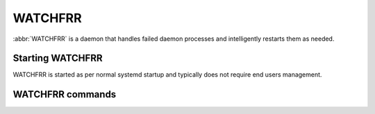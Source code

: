 .. _watchfrr:

********
WATCHFRR
********

:abbr:`WATCHFRR` is a daemon that handles failed daemon processes and
intelligently restarts them as needed.

Starting WATCHFRR
=================

WATCHFRR is started as per normal systemd startup and typically does not
require end users management.

WATCHFRR commands
=================

.. index:: show watchfrr
.. clicmd:: show watchfrr

   Give status information about the state of the different daemons being
   watched by WATCHFRR

.. index:: watchfrr ignore DAEMON
.. clicmd:: [no] watchfrr ignore DAEMON

   Tell WATCHFRR to ignore a particular DAEMON if it goes unresponsive.
   This is particularly useful when you are a developer and need to debug
   a working system, without watchfrr pulling the rug out from under you.
